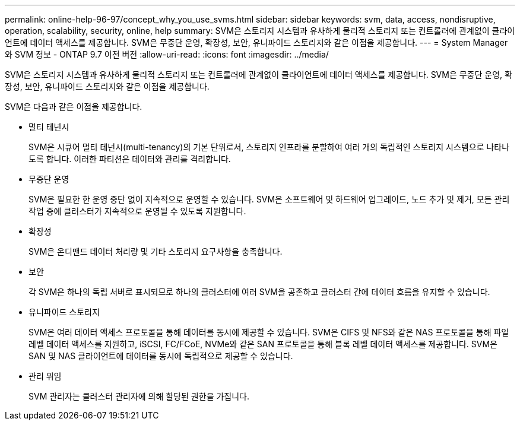 ---
permalink: online-help-96-97/concept_why_you_use_svms.html 
sidebar: sidebar 
keywords: svm, data, access, nondisruptive, operation, scalability, security, online, help 
summary: SVM은 스토리지 시스템과 유사하게 물리적 스토리지 또는 컨트롤러에 관계없이 클라이언트에 데이터 액세스를 제공합니다. SVM은 무중단 운영, 확장성, 보안, 유니파이드 스토리지와 같은 이점을 제공합니다. 
---
= System Manager와 SVM 정보 - ONTAP 9.7 이전 버전
:allow-uri-read: 
:icons: font
:imagesdir: ../media/


[role="lead"]
SVM은 스토리지 시스템과 유사하게 물리적 스토리지 또는 컨트롤러에 관계없이 클라이언트에 데이터 액세스를 제공합니다. SVM은 무중단 운영, 확장성, 보안, 유니파이드 스토리지와 같은 이점을 제공합니다.

SVM은 다음과 같은 이점을 제공합니다.

* 멀티 테넌시
+
SVM은 시큐어 멀티 테넌시(multi-tenancy)의 기본 단위로서, 스토리지 인프라를 분할하여 여러 개의 독립적인 스토리지 시스템으로 나타나도록 합니다. 이러한 파티션은 데이터와 관리를 격리합니다.

* 무중단 운영
+
SVM은 필요한 한 운영 중단 없이 지속적으로 운영할 수 있습니다. SVM은 소프트웨어 및 하드웨어 업그레이드, 노드 추가 및 제거, 모든 관리 작업 중에 클러스터가 지속적으로 운영될 수 있도록 지원합니다.

* 확장성
+
SVM은 온디맨드 데이터 처리량 및 기타 스토리지 요구사항을 충족합니다.

* 보안
+
각 SVM은 하나의 독립 서버로 표시되므로 하나의 클러스터에 여러 SVM을 공존하고 클러스터 간에 데이터 흐름을 유지할 수 있습니다.

* 유니파이드 스토리지
+
SVM은 여러 데이터 액세스 프로토콜을 통해 데이터를 동시에 제공할 수 있습니다. SVM은 CIFS 및 NFS와 같은 NAS 프로토콜을 통해 파일 레벨 데이터 액세스를 지원하고, iSCSI, FC/FCoE, NVMe와 같은 SAN 프로토콜을 통해 블록 레벨 데이터 액세스를 제공합니다. SVM은 SAN 및 NAS 클라이언트에 데이터를 동시에 독립적으로 제공할 수 있습니다.

* 관리 위임
+
SVM 관리자는 클러스터 관리자에 의해 할당된 권한을 가집니다.


